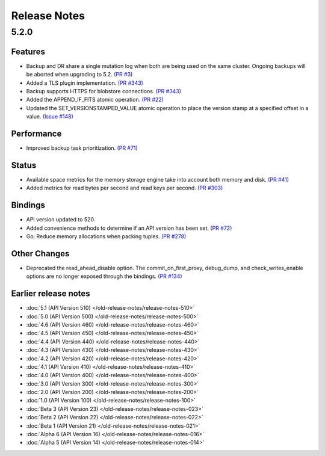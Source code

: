 #############
Release Notes
#############

5.2.0
=====

Features
--------

* Backup and DR share a single mutation log when both are being used on the same cluster. Ongoing backups will be aborted when upgrading to 5.2. `(PR #3) <https://github.com/apple/foundationdb/pull/3>`_
* Added a TLS plugin implementation. `(PR #343) <https://github.com/apple/foundationdb/pull/343>`_
* Backup supports HTTPS for blobstore connections. `(PR #343) <https://github.com/apple/foundationdb/pull/343>`_
* Added the APPEND_IF_FITS atomic operation. `(PR #22) <https://github.com/apple/foundationdb/pull/22>`_
* Updated the SET_VERSIONSTAMPED_VALUE atomic operation to place the version stamp at a specified offset in a value. `(Issue #148) <https://github.com/apple/foundationdb/issues/148>`_

Performance
-----------

* Improved backup task prioritization. `(PR #71) <https://github.com/apple/foundationdb/pull/71>`_

Status
------

* Available space metrics for the memory storage engine take into account both memory and disk. `(PR #41) <https://github.com/apple/foundationdb/pull/41>`_
* Added metrics for read bytes per second and read keys per second. `(PR #303) <https://github.com/apple/foundationdb/pull/303>`_

Bindings
--------

* API version updated to 520.
* Added convenience methods to determine if an API version has been set. `(PR #72) <https://github.com/apple/foundationdb/pull/72>`_
* Go: Reduce memory allocations when packing tuples. `(PR #278) <https://github.com/apple/foundationdb/pull/278>`_

Other Changes
-------------

* Deprecated the read_ahead_disable option. The commit_on_first_proxy, debug_dump, and check_writes_enable options are no longer exposed through the bindings. `(PR #134) <https://github.com/apple/foundationdb/pull/134>`_

Earlier release notes
---------------------
* :doc:`5.1 (API Version 510) </old-release-notes/release-notes-510>`
* :doc:`5.0 (API Version 500) </old-release-notes/release-notes-500>`
* :doc:`4.6 (API Version 460) </old-release-notes/release-notes-460>`
* :doc:`4.5 (API Version 450) </old-release-notes/release-notes-450>`
* :doc:`4.4 (API Version 440) </old-release-notes/release-notes-440>`
* :doc:`4.3 (API Version 430) </old-release-notes/release-notes-430>`
* :doc:`4.2 (API Version 420) </old-release-notes/release-notes-420>`
* :doc:`4.1 (API Version 410) </old-release-notes/release-notes-410>`
* :doc:`4.0 (API Version 400) </old-release-notes/release-notes-400>`
* :doc:`3.0 (API Version 300) </old-release-notes/release-notes-300>`
* :doc:`2.0 (API Version 200) </old-release-notes/release-notes-200>`
* :doc:`1.0 (API Version 100) </old-release-notes/release-notes-100>`
* :doc:`Beta 3 (API Version 23) </old-release-notes/release-notes-023>`
* :doc:`Beta 2 (API Version 22) </old-release-notes/release-notes-022>`
* :doc:`Beta 1 (API Version 21) </old-release-notes/release-notes-021>`
* :doc:`Alpha 6 (API Version 16) </old-release-notes/release-notes-016>`
* :doc:`Alpha 5 (API Version 14) </old-release-notes/release-notes-014>`

